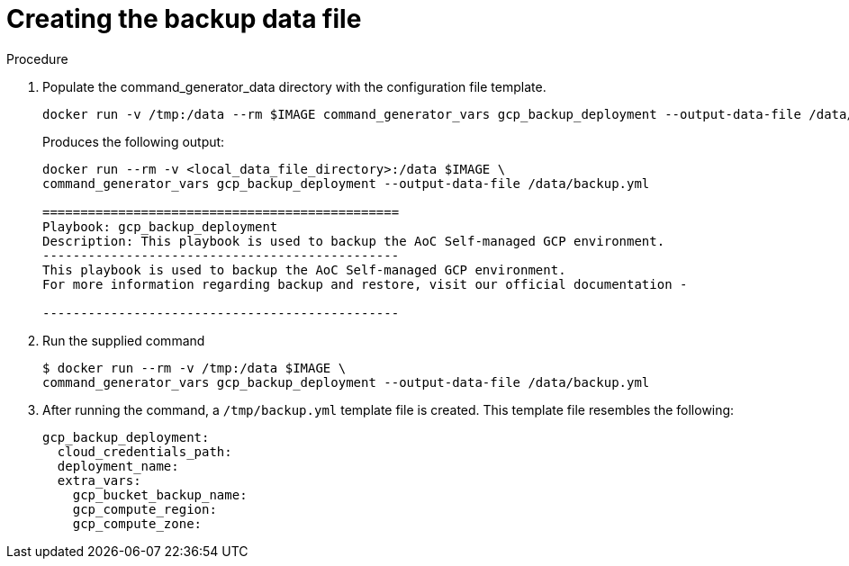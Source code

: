[id="proc-gcp-create-data-file"]

= Creating the backup data file

.Procedure
. Populate the command_generator_data directory with the configuration file template.
+
[source,bash]
----
docker run -v /tmp:/data --rm $IMAGE command_generator_vars gcp_backup_deployment --output-data-file /data/backup.yml
----
+
Produces the following output:
+
[source,bash]
----
docker run --rm -v <local_data_file_directory>:/data $IMAGE \
command_generator_vars gcp_backup_deployment --output-data-file /data/backup.yml

===============================================
Playbook: gcp_backup_deployment
Description: This playbook is used to backup the AoC Self-managed GCP environment.
-----------------------------------------------
This playbook is used to backup the AoC Self-managed GCP environment.
For more information regarding backup and restore, visit our official documentation - 

-----------------------------------------------
----
. Run the supplied command
+
[source,bash]
----
$ docker run --rm -v /tmp:/data $IMAGE \
command_generator_vars gcp_backup_deployment --output-data-file /data/backup.yml
----
. After running the command, a `/tmp/backup.yml` template file is created. 
This template file resembles the following: 
+
[source,bash]
----
gcp_backup_deployment:
  cloud_credentials_path:
  deployment_name:
  extra_vars:
    gcp_bucket_backup_name:
    gcp_compute_region:
    gcp_compute_zone:
----

